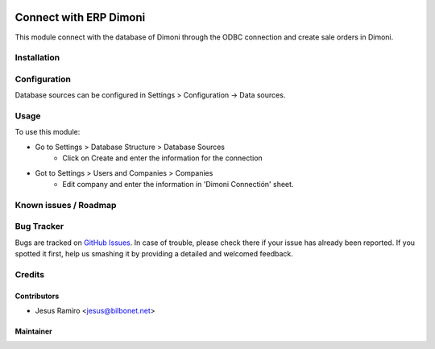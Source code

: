 .. image:: https://img.shields.io/badge/licence-LGPL--3-blue.svg
   :target: http://www.gnu.org/licenses/lgpl-3.0-standalone.html
   :alt: License: LGPL-3

===============================
Connect with ERP Dimoni
===============================

This module connect with the database of Dimoni through the ODBC connection
and create sale orders in Dimoni.


Installation
============


Configuration
=============

Database sources can be configured in Settings > Configuration -> Data sources.


Usage
=====

To use this module:

* Go to Settings > Database Structure > Database Sources
    * Click on Create and enter the information for the connection

* Got to Settings > Users and Companies > Companies
    * Edit company and enter the information in 'Dimoni Connectión' sheet.


Known issues / Roadmap
======================


Bug Tracker
===========

Bugs are tracked on `GitHub Issues <https://github.com/Bilbonet/dimoni-connector/issues>`_.
In case of trouble, please check there if your issue has already been reported.
If you spotted it first, help us smashing it by providing a detailed and welcomed feedback.

Credits
=======

Contributors
------------

* Jesus Ramiro <jesus@bilbonet.net>

Maintainer
----------
